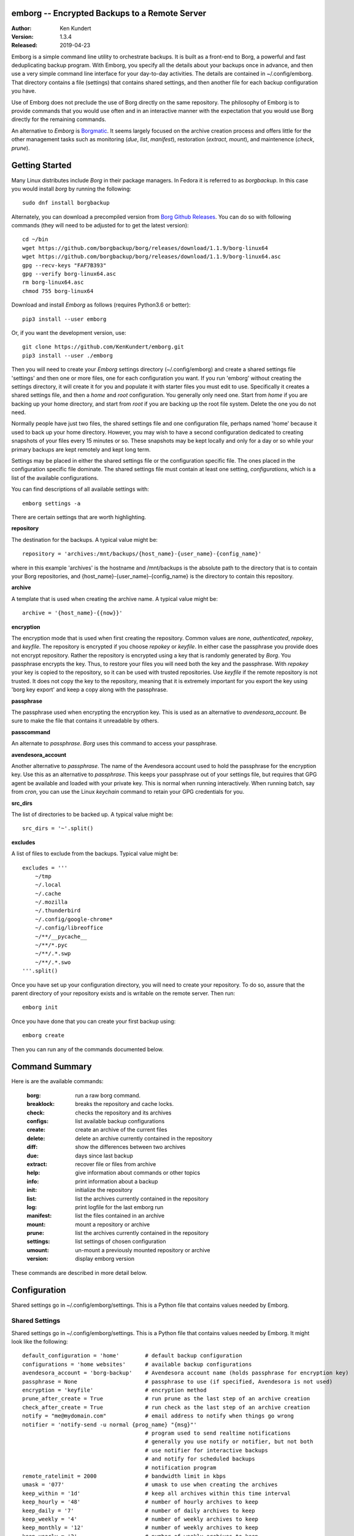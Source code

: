 emborg -- Encrypted Backups to a Remote Server
==============================================

.. image:: https://img.shields.io/pypi/v/emborg.svg
    :target: https://pypi.python.org/pypi/emborg

.. image:: https://img.shields.io/pypi/pyversions/emborg.svg
    :target: https://pypi.python.org/pypi/emborg/

:Author: Ken Kundert
:Version: 1.3.4
:Released: 2019-04-23

Emborg is a simple command line utility to orchestrate backups. It is built as 
a front-end to Borg, a powerful and fast deduplicating backup program.  With 
Emborg, you specify all the details about your backups once in advance, and 
then use a very simple command line interface for your day-to-day activities.  
The details are contained in ~/.config/emborg.  That directory contains a file 
(settings) that contains shared settings, and then another file for each backup 
configuration you have.

Use of Emborg does not preclude the use of Borg directly on the same repository.  
The philosophy of Emborg is to provide commands that you would use often and in 
an interactive manner with the expectation that you would use Borg directly for 
the remaining commands.

An alternative to *Emborg* is
`Borgmatic <https://github.com/witten/borgmatic>`_.  It seems largely focused on 
the archive creation process and offers little for the other management tasks 
such as monitoring (*due*, *list*, *manifest*), restoration (*extract*, 
*mount*), and maintenence (*check*, *prune*).


Getting Started
===============

Many Linux distributes include *Borg* in their package managers. In Fedora it is 
referred to as *borgbackup*. In this case you would install *borg* by running 
the following::

    sudo dnf install borgbackup

Alternately, you can download a precompiled version from `Borg Github Releases 
<https://github.com/borgbackup/borg/releases/>`_. You can do so with following 
commands (they will need to be adjusted for to get the latest version)::

    cd ~/bin
    wget https://github.com/borgbackup/borg/releases/download/1.1.9/borg-linux64
    wget https://github.com/borgbackup/borg/releases/download/1.1.9/borg-linux64.asc
    gpg --recv-keys "FAF7B393"
    gpg --verify borg-linux64.asc
    rm borg-linux64.asc
    chmod 755 borg-linux64

Download and install *Emborg* as follows (requires Python3.6 or better)::

    pip3 install --user emborg

Or, if you want the development version, use::

    git clone https://github.com/KenKundert/emborg.git
    pip3 install --user ./emborg

Then you will need to create your *Emborg* settings directory (~/.config/emborg) 
and create a shared settings file 'settings' and then one or more files, one for 
each configuration you want.  If you run 'emborg' without creating the settings 
directory, it will create it for you and populate it with starter files you must 
edit to use.  Specifically it creates a shared settings file, and then a *home* 
and *root* configuration. You generally only need one. Start from *home* if you 
are backing up your home directory, and start from *root* if you are backing up 
the root file system.  Delete the one you do not need.

Normally people have just two files, the shared settings file and one 
configuration file, perhaps named 'home' because it used to back up your home 
directory. However, you may wish to have a second configuration dedicated to 
creating snapshots of your files every 15 minutes or so. These snapshots may be 
kept locally and only for a day or so while your primary backups are kept 
remotely and kept long term.

Settings may be placed in either the shared settings file or the configuration 
specific file. The ones placed in the configuration specific file dominate.
The shared settings file must contain at least one setting, *configurations*, 
which is a list of the available configurations.

You can find descriptions of all available settings with::

    emborg settings -a

There are certain settings that are worth highlighting.

**repository**

The destination for the backups. A typical value might be::

    repository = 'archives:/mnt/backups/{host_name}-{user_name}-{config_name}'

where in this example 'archives' is the hostname and /mnt/backups is the 
absolute path to the directory that is to contain your Borg repositories, 
and {host_name}-{user_name}-{config_name} is the directory to contain this 
repository.


**archive**

A template that is used when creating the archive name. A typical value might 
be::

    archive = '{host_name}-{{now}}'


**encryption**

The encryption mode that is used when first creating the repository. Common 
values are *none*, *authenticated*, *repokey*, and *keyfile*.  The repository is 
encrypted if you choose *repokey* or *keyfile*. In either case the passphrase 
you provide does not encrypt repository. Rather the repository is encrypted 
using a key that is randomly generated by *Borg*.  You passphrase encrypts the 
key.  Thus, to restore your files you will need both the key and the passphrase. 
With *repokey* your key is copied to the repository, so it can be used with 
trusted repositories. Use *keyfile* if the remote repository is not trusted. It 
does not copy the key to the repository, meaning that it is extremely important 
for you export the key using 'borg key export' and keep a copy along with the 
passphrase.


**passphrase**

The passphrase used when encrypting the encryption key.  This is used as an 
alternative to *avendesora_account*.  Be sure to make the file that contains it 
unreadable by others.


**passcommand**

An alternate to *passphrase*. *Borg* uses this command to access your 
passphrase.


**avendesora_account**

Another alternative to *passphrase*. The name of the Avendesora account used to 
hold the passphrase for the encryption key. Use this as an alternative to 
*passphrase*.  This keeps your passphrase out of your settings file, but 
requires that GPG agent be available and loaded with your private key.  This is 
normal when running interactively. When running batch, say from *cron*, you can 
use the Linux *keychain* command to retain your GPG credentials for you.


**src_dirs**

The list of directories to be backed up.  A typical value might be::

    src_dirs = '~'.split()


**excludes**

A list of files to exclude from the backups.  Typical value might be::

    excludes = '''
        ~/tmp
        ~/.local
        ~/.cache
        ~/.mozilla
        ~/.thunderbird
        ~/.config/google-chrome*
        ~/.config/libreoffice
        ~/**/__pycache__
        ~/**/*.pyc
        ~/**/.*.swp
        ~/**/.*.swo
    '''.split()


Once you have set up your configuration directory, you will need to create your 
repository. To do so, assure that the parent directory of your repository exists 
and is writable on the remote server.  Then run::

    emborg init

Once you have done that you can create your first backup using::

    emborg create

Then you can run any of the commands documented below.


Command Summary
===============

Here is are the available commands:

    :borg:       run a raw borg command.
    :breaklock:  breaks the repository and cache locks.
    :check:      checks the repository and its archives
    :configs:    list available backup configurations
    :create:     create an archive of the current files
    :delete:     delete an archive currently contained in the repository
    :diff:       show the differences between two archives
    :due:        days since last backup
    :extract:    recover file or files from archive
    :help:       give information about commands or other topics
    :info:       print information about a backup
    :init:       initialize the repository
    :list:       list the archives currently contained in the repository
    :log:        print logfile for the last emborg run
    :manifest:   list the files contained in an archive
    :mount:      mount a repository or archive
    :prune:      list the archives currently contained in the repository
    :settings:   list settings of chosen configuration
    :umount:     un-mount a previously mounted repository or archive
    :version:    display emborg version

These commands are described in more detail below.


Configuration
=============

Shared settings go in ~/.config/emborg/settings. This is a Python file that 
contains values needed by Emborg.

Shared Settings
---------------

Shared settings go in ~/.config/emborg/settings. This is a Python file that 
contains values needed by Emborg. It might look like the following::

    default_configuration = 'home'        # default backup configuration
    configurations = 'home websites'      # available backup configurations
    avendesora_account = 'borg-backup'    # Avendesora account name (holds passphrase for encryption key)
    passphrase = None                     # passphrase to use (if specified, Avendesora is not used)
    encryption = 'keyfile'                # encryption method
    prune_after_create = True             # run prune as the last step of an archive creation
    check_after_create = True             # run check as the last step of an archive creation
    notify = "me@mydomain.com"            # email address to notify when things go wrong
    notifier = 'notify-send -u normal {prog_name} "{msg}"'
                                          # program used to send realtime notifications
                                          # generally you use notify or notifier, but not both
                                          # use notifier for interactive backups 
                                          # and notify for scheduled backups
                                          # notification program
    remote_ratelimit = 2000               # bandwidth limit in kbps
    umask = '077'                         # umask to use when creating the archives
    keep_within = '1d'                    # keep all archives within this time interval
    keep_hourly = '48'                    # number of hourly archives to keep
    keep_daily = '7'                      # number of daily archives to keep
    keep_weekly = '4'                     # number of weekly archives to keep
    keep_monthly = '12'                   # number of weekly archives to keep
    keep_yearly = '2'                     # number of weekly archives to keep

If you encrypt your backups, you can specify the encryption key in this file as 
*passphrase*. In this case, you should be careful to assure the file is not 
readable by others (chmod 600 settings).  Alternatively, you can use `Avendesora 
<https://avendesora.readthedocs.io>`_ to securely hold your key by specifying 
the Avendesora account name of the key to *avendesora_account*.


Configuration Settings
----------------------

Each backup configuration must have a settings file in ~/.config/emborg. The 
name of the file is the name of the backup configuration.  It might look like 
the following::

    repository = 'archives:/mnt/backups/{host_name}/{config_name}'
                                          # remote directory for repository
    archive = '{host_name}-{{now}}'       # naming pattern used for the archives
        # May contain {<name>} where <name> may be any of host_name, user_name, 
        # prog_name config_name, or any of the user specified settings.
        # Double up the braces to specify parameters that should be interpreted 
        # by borg rather than by emborg.
    src_dirs = ['~', '/etc']              # absolute path to directory to be backed up
    excludes = '''
        ~/tmp
        ~/**/.hg
        ~/**/.git
        ~/**/*.pyc
        ~/**/.*.swp
        ~/**/.*.swo
    '''.split()                            # list of glob strings of files or directories to skip
    one_file_system = False
    exclude_caches = True

    # commands to be run before and after backups (run from working directory)
    run_before_backup = [
        './clean-home >& clean-home.log',
            # remove the detritus before backing up
    ]
    run_after_backup = [
        './rebuild-manpages > /dev/null',
            # rebuild my man pages, they were deleted in clean
    ]

    # if set, this file or these files must exist or backups will quit with an error
    must_exist = '~/doc/thesis'

String values may incorporate other string valued settings. Use braces to 
interpolate another setting. In addition, you may interpolate the configuration 
name ('config_name'), the host name ('host_name'), the user name ('user_name') 
or Emborg's program name ('prog_name'). An example of this is shown in both
*repository* and *archive* above.


Precautions
===========

You should assure you have a backup copy of the encryption key and its 
passphrase in a safe place (run 'borg key export' to extract the encryption 
keys).  This is very important.  If the only copy of the encryption credentials 
are on the disk being backed up, then if that disk were to fail you would not be 
able to access your backups. I recommend the use of `sparekeys 
<https://github.com/kalekundert/sparekeys>`_ as a way of assuring that you 
always have access to the essential information, such as your Borg passphrase 
and keys, that you would need to get started after a catastrophic loss of your 
disk.

If you keep the passphrase in the emborg file, you should set its permissions so 
that it is not readable by others::

   chmod 600 ~/.config/emborg/*

Better is to simply not store the passphrase in the emborg script. You can use 
the *passcommand* setting for this, or you use
`Avendesora <https://avendesora.readthedocs.io>`_, which is a flexible password 
management system. The interface to Avendesora is already built in to *Emborg*, 
but its use is optional (it need not be installed).

It is also best, if it can be arranged, to keep your backups at a remote site so 
that your backups do not get destroyed in the same disaster, such as a fire or 
flood, that claims your original files. One option is `rsync.net 
<https://www.rsync.net/products/attic.html>`_. Another is `BorgBase 
<https://www.borgbase.com>`_. I have not tried either, and so offer no 
recommendation.

Finally, it is a good idea to practice a recovery. Pretend that you have lost 
all your files and then see if you can do a restore from backup. Doing this and 
working out the kinks before you lose your files can save you if you ever do 
lose your files.


Borg
====

*Borg* has considerably more power than what is exposed with *emborg*.  You may 
use it directly or through the *Emborg* *borg* command when you need that power.  
More information about *Borg* can be found at `borgbackup on readthedocs 
<https://borgbackup.readthedocs.io/en/stable/index.html>`_.


Commands
========

Borg
----

Runs raw *Borg* commands. Before running the passphrase or passcommand is set.  
Also, if ``@repo`` is found on the command line, it is replaced by the path to 
the repository.

::

    emborg borg key export @repo key.borg


BreakLock
---------

This command breaks the repository and cache locks. Please use carefully and 
only while no borg process (on any machine) is trying to access the Cache or the 
Repository.

::

    emborg break-lock
    emborg breaklock


Check
-----

Check the integrity of the repository and its archives.


Configs
-------

List the available backup configurations.  Each configuration will correspond to 
a settings file in your configuration directory (~/.config/emborg). Settings 
common to all your configurations should be placed in ~/.config/emborg/settings.  
You can see available configs using::

    emborg configs

To run a command on a specific configuration, add --config=<cfg> or -c cfg 
before the command. For example::

    emborg -c home create


Create
------

This creates an archive in an existing repository. An archive is a snapshot of 
your files as they currently exist.  Borg is a de-duplicating backup program, so 
only the changes from the already existing archives are saved.

::

    emborg create

Before creating your first archive, you must use the *init* command to 
initialize your repository.  *create* is the default command, so you can create 
an archive with simply::

    emborg

If the backup seems to be taking a long time for no obvious reason, run the 
backup in verbose mode::

    emborg -v create

This can help you understand what is happening.


Delete
------

Delete an archive currently contained in the repository. 


Diff
----

Shows the differences between two archives::

    > emborg diff kundert-2018-12-05T19:23:09 kundert-2018-12-04T17:41:28


Due
---

When run with no options it indicates when the last backup was created.  For 
example::

    > emborg due
    backup was performed 19 hours ago.

Adding the --days option results in the message only being printed if the backup 
has not been performed within the specified number of days. Adding the --email 
option results in the message being sent to the specified address rather than 
printed.  This allows you to run the *due* command from a cron script in order 
to send your self reminders to do a backup if one has not occurred for a while.


Extract
-------

You extract a file or directory from an archive using::

   emborg extract home/ken/bin

Use manifest to determine what path you should specify to identify the desired 
file or directory (they will paths relative to /).  Thus, the paths should look 
like absolute paths with the leading slash removed.  The paths may point to 
directories, in which case the entire directory is extracted. It may also be 
a glob pattern.

If you do not specify an archive or date, the most recent archive is used.  You 
can extract the version of a file or directory that existed on a particular date 
using::

    emborg extract --date 2015-04-01 home/ken/bin

Or, you can extract the version from a particular archive using::

    emborg extract --archive kundert-2018-12-05T12:54:26 home/ken/bin

The extracted files are placed in the current working directory within their 
original hierarchy. Thus, the above commands create the file::

    ./home/ken/bin


Help
----

Show information about Emborg::

   emborg help

You can ask for help on a specific command or topic with::

   emborg help <topic>

For example::

   emborg help extract


Info
----

This command prints out the locations of important files and directories.

::

   emborg info


Init
----

Initializes a Borg repository. This must be done before you create your first 
archive.

::

   emborg init


List
----

List available archives.

::

   emborg list


Log
---

Show the logfile from the previous run.


Manifest
--------

Once a backup has been performed, you can list the files available in your 
archive using::

   emborg manifest

If you do not specify an archive, as above, the latest archive is used.

You can explicitly specify an archive::

   emborg manifest --archive kundert-2015-04-01T12:19:58

Or you can list the files that existed on a particular date using::

   emborg manifest --date 2015-04-01


Mount
-----

Once a backup has been performed, you can mount it and then look around as you 
would a normal read-only filesystem.

::

   emborg mount backups

In this example, backups acts as a mount point. If it exists, it must be 
a directory. If it does not exist, it is created.

If you do not specify an archive, as above, all archives are mounted.

You can explicitly specify an archive::

   emborg mount --archive kundert-2015-04-01T12:19:58 backups

Or you can mount the files that existed on a particular date using::

   emborg mount --date 2015-04-01 backups

You will need to un-mount the repository or archive when you are done with it.  
To do so, use the *umount* command.


Prune
-----

Prune the repository of excess archives.  You can use the *keep_within*, 
*keep_last*, *keep_minutely*, *keep_hourly*, *keep_daily*, *keep_weekly*, 
*keep_monthly*, and *keep_yearly* settings to control which archives should be 
kept. At least one of these settings must be specified to use *prune*::

   emborg prune


Settings
--------

This command displays all the settings that affect a backup configuration.
Add '-a' option to list out all available settings and their descriptions rather 
than the specified settings and their values.


Umount
------

Un-mount a previously mounted repository or archive::

   emborg umount backups
   rmdir backups

where *backups* is the existing mount point.


Version
-------

Prints the *emborg* version.

::

   emborg version


API
===

Emborg has a simple API that allows you to run borg commands. Here is an example 
taken from `sparekeys <https://github.com/kalekundert/sparekeys>`_ that exports 
the keys from your *Borg* repository so then can be backed up separately::

    from emborg import Emborg

    with Emborg() as emborg:
        borg = emborg.run_borg(
            cmd = 'key export',
            args = [emborg.destination(), archive / '.config/borg.repokey']
        )
        if borg.stdout:
            print(borg.stdout.rstrip())

*Emborg* takes the config name as an argument, if not given the default config 
is used. It provides the following useful methods and attributes:


**repository**

The path to the repository.


**destination(archive)**

Returns the full path to the archive. If Archive is False or None, then the path 
to the repository it returned. If Archive is True, then the default archive name 
as taken from settings file is used. This is only appropriate when creating new 
repositories.


**run_borg(cmd, args, borg_opts, emborg_opts)**

Runs a *Borg* command.

*cmd* is the desired *Borg* command (ex: 'create', 'prune', etc.).

*args* contains the command line arguments (such as the repository or 
archive). It may also contain any additional command line options not 
automatically provided.  It may be a list or a string. If it is a string, it 
is split at white space.

*borg_opts* are the command line options needed by *Borg*. If not given, it 
is created for you by *Emborg* based upon your configuration settings.

Finally, *emborg_opts* is a list that may contain any of the following 
options: 'verbose', 'narrate', 'trial-run', or 'no-log'.

This function runs the *Borg* command and returns a process object that 
allows you access to stdout via the *stdout* attribute.


**run_borg_raw(args)**

Runs a raw *Borg* command without interpretation except for replacing 
a ``@repo`` argument with the path to the repository.

*args* contains all command line options and arguments except the path to 
the executable.


**borg_options(cmd, emborg_opts)**

This function returns the default *Borg* command line options, those that would 
be used in *run_borg* if *borg_opts* is not set. It can be used when 
constructing a custom *borg_opts*.


**value(name, default='')**

Returns the value of a setting from an *Emborg* configuration. If not set, 
*default* is returned.


You can examine the emborg/command.py file for inspiration and examples on how 
to use the *Emborg* API.


Overdue
=======

*Emborg* contains an additional executable, *emborg-overdue*, that can be run on 
the destination server to determine whether the backups have been performed 
recently.  It reads its own settings file in ~/.config/emborg/overdue.conf that 
is also a Python file and may contain the following settings::

    default_maintainer (email address -- mail is sent to this person upon failure)
    default_max_age (hours)
    dumper (email address -- mail is sent from this person)
    root (default directory for repositories)
    repositories (string or array of dicts)

Here is an example config file::

    default_maintainer = 'root@continuum.com'
    dumper = 'dumper@continuum.com'
    default_max_age = 12 # hours
    root = '/mnt/borg-backups/repositories'
    repositories = """
        HOST        | NAME or PATH      | MAINTAINER           | MAXIMUM AGE (hours)
        mercury (/) | mercury-root-root |                      |
        venus (/)   | venus-root-root   |                      |
        earth (/)   | earth-root-root   |                      |
        mars (/)    | mars-root-root    |                      |
        jupiter (/) | jupiter-root-root |                      |
        saturn (/)  | saturn-root-root  |                      |
        uranus (/)  | uranus-root-root  |                      |
        neptune (/) | neptune-root-root |                      |
        pluto (/)   | pluto-root-root   |                      |
    """

*repositories* can also be specified as a list of dictionaries as follows::

    repositories = [
        dict(host='mercury (/)', path='mercury-root-root'),
        dict(host='venus (/)', path='venus-root-root'),
        dict(host='earth (/)', path=' earth-root-root'),
        dict(host='mars (/)', path=' mars-root-root'),
        dict(host='jupiter (/)', path=' jupiter-root-root'),
        dict(host='saturn (/)', path=' saturn-root-root'),
        dict(host='uranus (/)', path=' uranus-root-root'),
        dict(host='neptune (/)', path=' neptune-root-root'),
        dict(host='pluto (/)', path=' pluto-root-root'),
    ]

The dictionaries in *repositories* can contain the following fields: *host*, 
*path*, *maintainer*, *max_age*. *host* is a description of the host. In this 
case the *host* contains the host name and the source directory.  *path* is 
either the archive name or a full absolute path to the archive. *maintainer* is 
an email address, an email is sent to this address if there is an issue.  
*max_age* is the number of hours that may pass before an archive is considered 
overdue.

If *repositories* is a string, it is first split on newlines, anything beyond 
a # is considered a comment and is ignored, and the finally the lines are split 
on '|' and the 4 values are expected to be given in order.  If the *maintainer* 
is not given, the *default_maintainer* is used. If *max_age* is not given, the 
*default_max_age* is used.  If *path* is an absolute path, it is used, otherwise 
it is added to the end of *root*.
